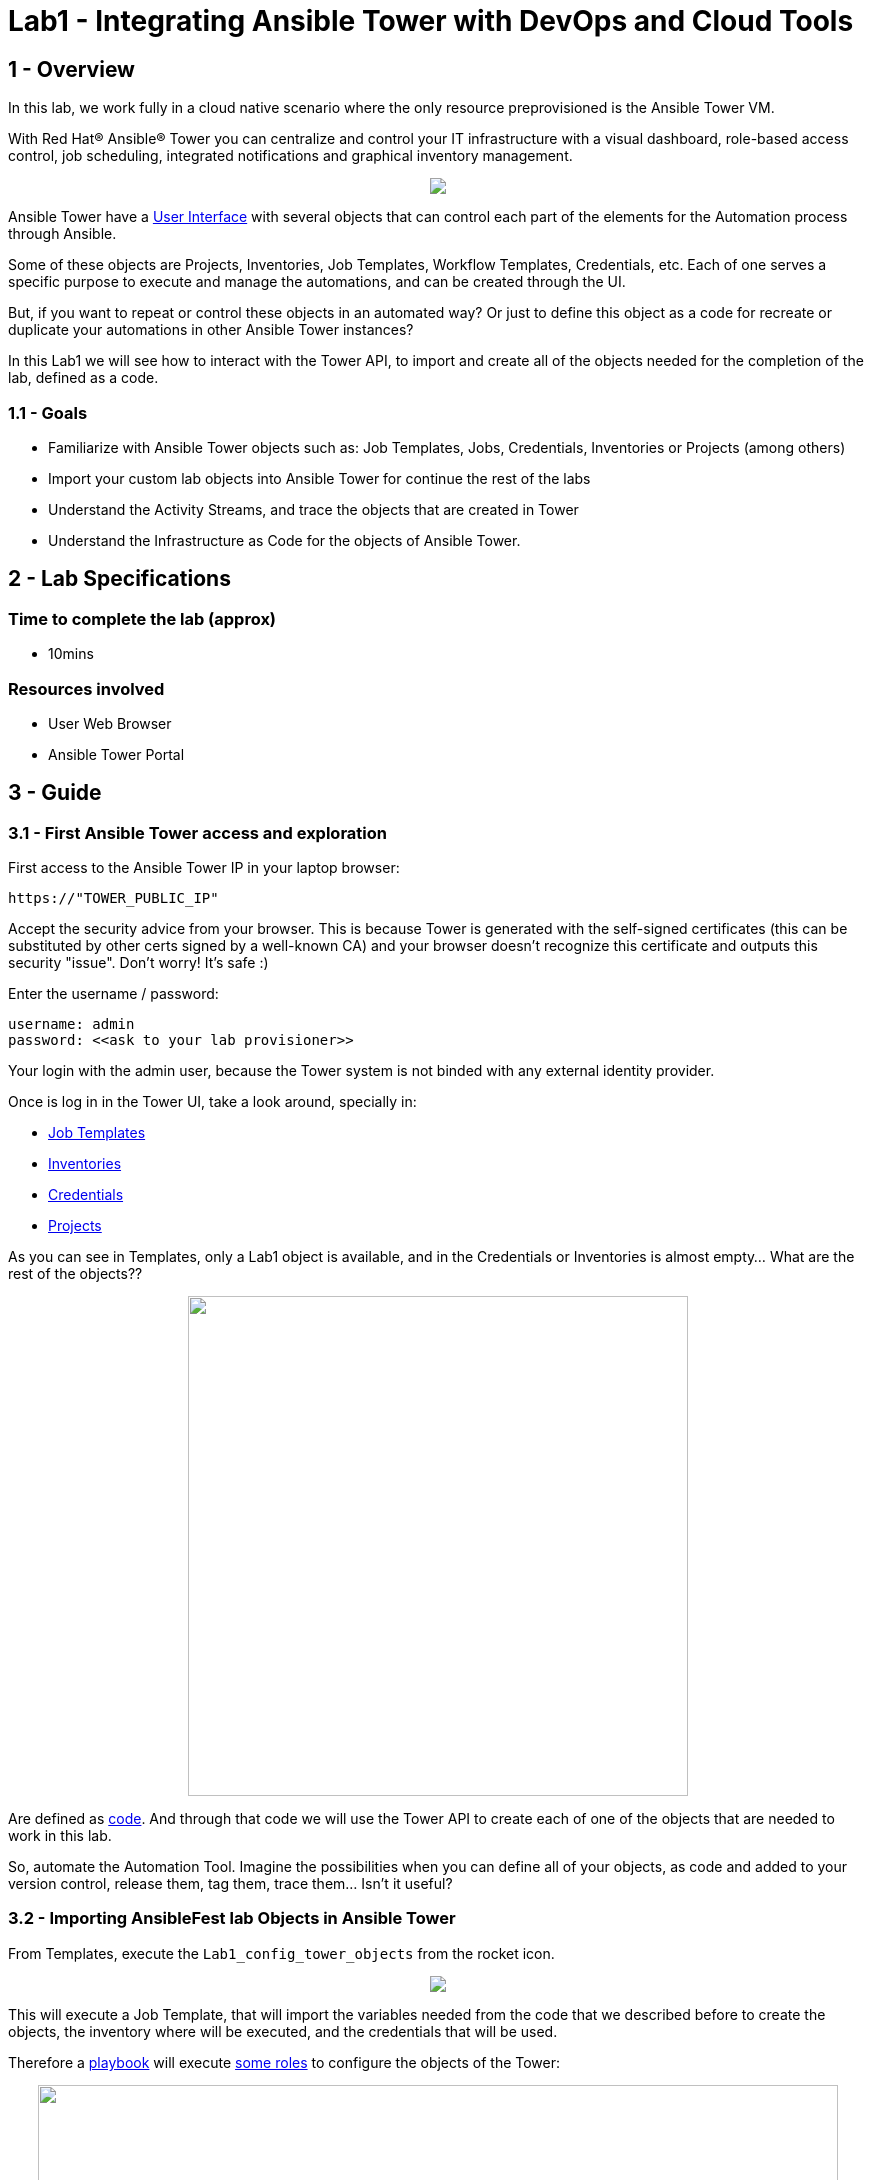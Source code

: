 = Lab1 - Integrating Ansible Tower with DevOps and Cloud Tools

== 1 - Overview

In this lab, we work fully in a cloud native scenario where the only resource preprovisioned is the Ansible Tower VM.

With Red Hat® Ansible® Tower you can centralize and control your IT infrastructure with a visual dashboard, role-based access control, job scheduling, integrated notifications and graphical inventory management. 

++++
<p align="center">
  <img src="../documentation/images/tower1.png">
</p>
++++

Ansible Tower have a https://docs.ansible.com/ansible-tower/latest/html/userguide/main_menu.html[User Interface] with several objects that can control each part of the elements for the Automation process through Ansible.

Some of these objects are Projects, Inventories, Job Templates, Workflow Templates, Credentials, etc. Each of one serves a specific purpose to execute and manage the automations, and can be created through the UI.

But, if you want to repeat or control these objects in an automated way? Or just to define this object as a code for recreate or duplicate your automations in other Ansible Tower instances?

In this Lab1 we will see how to interact with the Tower API, to import and create all of the objects needed for the completion of the lab, defined as a code. 

=== 1.1 - Goals

* Familiarize with Ansible Tower objects such as: Job Templates, Jobs, Credentials, Inventories or Projects (among others)
* Import your custom lab objects into Ansible Tower for continue the rest of the labs
* Understand the Activity Streams, and trace the objects that are created in Tower
* Understand the Infrastructure as Code for the objects of Ansible Tower.

== 2 - Lab Specifications

=== Time to complete the lab (approx)

* 10mins

=== Resources involved

* User Web Browser
* Ansible Tower Portal

== 3 - Guide

=== 3.1 - First Ansible Tower access and exploration

First access to the Ansible Tower IP in your laptop browser:

```
https://"TOWER_PUBLIC_IP"
```

Accept the security advice from your browser. This is because Tower is generated with the self-signed certificates (this can be substituted by other certs signed by a well-known CA) and your browser doesn't recognize this certificate and outputs this security "issue". Don't worry! It's safe :)


Enter the username / password:

```
username: admin
password: <<ask to your lab provisioner>>
```

Your login with the admin user, because the Tower system is not binded with any external identity provider.

Once is log in in the Tower UI, take a look around, specially in:

* https://docs.ansible.com/ansible-tower/latest/html/userguide/job_templates.html[Job Templates]
* https://docs.ansible.com/ansible-tower/latest/html/userguide/inventories.html[Inventories]
* https://docs.ansible.com/ansible-tower/latest/html/userguide/credentials.html[Credentials]
* https://docs.ansible.com/ansible-tower/latest/html/userguide/projects.html[Projects]

As you can see in Templates, only a Lab1 object is available, and in the Credentials or Inventories is almost empty... What are the rest of the objects?? 

++++
<p align="center">
  <img width="500" src="../documentation/images/lab1_3.png">
</p>
++++


Are defined as https://github.com/rcarrata/ansiblefest2020-secdemo/blob/master/ansible/vars/common.yml#L132[code]. And through that code we will use the Tower API to create each of one of the objects that are needed to work in this lab.

So, automate the Automation Tool. Imagine the possibilities when you can define all of your objects, as code and added to your version control, release them, tag them, trace them... Isn't it useful?

=== 3.2 - Importing AnsibleFest lab Objects in Ansible Tower

From Templates, execute the ```Lab1_config_tower_objects``` from the rocket icon.

++++
<p align="center">
  <img src="../documentation/images/lab1_4.png">
</p>
++++


This will execute a Job Template, that will import the variables needed from the code that we described before to create the objects, the inventory where will be executed, and the credentials that will be used.

Therefore a https://github.com/rcarrata/ansiblefest2020-secdemo/blob/master/ansible/configure_tower.yml[playbook] will execute https://github.com/rcarrata/ansiblefest2020-secdemo/tree/master/ansible/roles/tower[some roles] to configure the objects of the Tower:

++++
<p align="center">
  <img width="800" src="../documentation/images/lab1_1.png">
</p>
++++

Check that these are executing some automations through Ansible playbooks, but what are exactly doing?

Meanwhile the job is running, duplicate your Ansible Tower tab (or click with the central button of your mouse in one of the objects in the left panel) in your browser and check again the credentials, templates, inventories and projects. 

Now there are more elements created!

Click to the Dashboard button, and click in the upper right corner the activity stream icon:

++++
<p align="center">
  <img  src="../documentation/images/lab1_2.png">
</p>
++++

++++
<p align="center">
  <img width="500" src="../documentation/images/lab1_6.png">
</p>
++++

Check that the objects have been created properly through the API to the system without manual intervention, and now you're ready to go to the next level of the lab: Create the resources environment in Azure.

++++
<p align="center">
  <img width="400" src="../documentation/images/lab1_5.png">
</p>
++++

++++
<p align="center">
  <img width="500" src="../documentation/images/lab1_7.png">
</p>
++++

But before you leave, check that the job is finished properly! Go to Jobs, and check the latest job that you launched. Once it is done, go to the next level!

++++
<p align="center">
  <img width="400" src="../documentation/images/lab1_8.png">
</p>
++++

== 4 - Video Demonstration

Click below and you will be redirected to the lab video:

ifdef::env-github[]
image:https://static.thenounproject.com/png/196806-200.png[link=https://youtu.be/E6fCeUOWxsI]
endif::[]

link:lab2.adoc[Next Section -> Lab 2: Deploying the DevSecOps environment in Azure with Ansible Tower]

link:lab0.adoc[Previous Section -> Lab0 - Lab Overview & Prerequisites]

